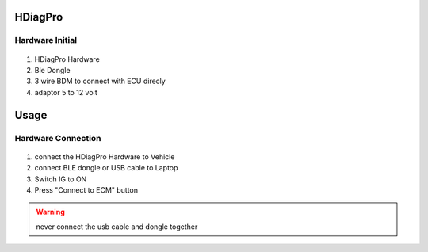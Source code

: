 HDiagPro
========


Hardware Initial
""""""""""""""""

 ::

1. HDiagPro Hardware
2. Ble Dongle
3. 3 wire BDM to connect with ECU direcly
4. adaptor 5 to 12 volt

Usage
=====

Hardware Connection
"""""""""""""""""""
 ::
1. connect the HDiagPro Hardware to Vehicle
2. connect BLE dongle or USB cable to Laptop
3. Switch IG to ON
4. Press "Connect to ECM" button

.. warning::
    never connect the usb cable and dongle together




